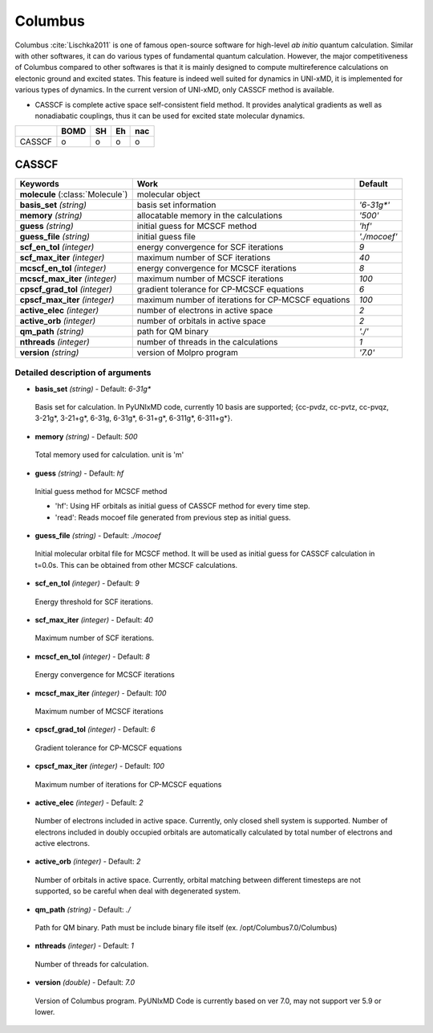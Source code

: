 
Columbus
^^^^^^^^^^^^^^^^^^^^^^^^^^^^^^^^^^^^^^^^^^^

Columbus :cite:`Lischka2011` is one of famous open-source software for high-level *ab initio*
quantum calculation. Similar with other softwares, it can do various types of fundamental quantum
calculation. However, the major competitiveness of Columbus compared to other softwares is that
it is mainly designed to compute multireference calculations on electonic ground and excited states.
This feature is indeed well suited for dynamics in UNI-xMD, it is implemented for various types of dynamics.
In the current version of UNI-xMD, only CASSCF method is available.

- CASSCF is complete active space self-consistent field method. It provides analytical gradients as
  well as nonadiabatic couplings, thus it can be used for excited state molecular dynamics.

+--------+------+----+----+-----+
|        | BOMD | SH | Eh | nac |
+========+======+====+====+=====+
| CASSCF | o    | o  | o  | o   |
+--------+------+----+----+-----+

CASSCF
"""""""""""""""""""""""""""""""""""""

+------------------------+-----------------------------------------------------+----------------+
| Keywords               | Work                                                | Default        |
+========================+=====================================================+================+
| **molecule**           | molecular object                                    |                |
| (:class:`Molecule`)    |                                                     |                |
+------------------------+-----------------------------------------------------+----------------+
| **basis_set**          | basis set information                               | *'6-31g\*'*    |
| *(string)*             |                                                     |                |
+------------------------+-----------------------------------------------------+----------------+
| **memory**             | allocatable memory in the calculations              | *'500'*        |
| *(string)*             |                                                     |                |
+------------------------+-----------------------------------------------------+----------------+
| **guess**              | initial guess for MCSCF method                      | *'hf'*         |
| *(string)*             |                                                     |                |
+------------------------+-----------------------------------------------------+----------------+
| **guess_file**         | initial guess file                                  | *'./mocoef'*   |
| *(string)*             |                                                     |                |
+------------------------+-----------------------------------------------------+----------------+
| **scf_en_tol**         | energy convergence for SCF iterations               | *9*            |
| *(integer)*            |                                                     |                |
+------------------------+-----------------------------------------------------+----------------+
| **scf_max_iter**       | maximum number of SCF iterations                    | *40*           |
| *(integer)*            |                                                     |                |
+------------------------+-----------------------------------------------------+----------------+
| **mcscf_en_tol**       | energy convergence for MCSCF iterations             | *8*            |
| *(integer)*            |                                                     |                |
+------------------------+-----------------------------------------------------+----------------+
| **mcscf_max_iter**     | maximum number of MCSCF iterations                  | *100*          |
| *(integer)*            |                                                     |                |
+------------------------+-----------------------------------------------------+----------------+
| **cpscf_grad_tol**     | gradient tolerance for CP-MCSCF equations           | *6*            |
| *(integer)*            |                                                     |                |
+------------------------+-----------------------------------------------------+----------------+
| **cpscf_max_iter**     | maximum number of iterations for CP-MCSCF equations | *100*          |
| *(integer)*            |                                                     |                |
+------------------------+-----------------------------------------------------+----------------+
| **active_elec**        | number of electrons in active space                 | *2*            |
| *(integer)*            |                                                     |                |
+------------------------+-----------------------------------------------------+----------------+
| **active_orb**         | number of orbitals in active space                  | *2*            |
| *(integer)*            |                                                     |                |
+------------------------+-----------------------------------------------------+----------------+
| **qm_path**            | path for QM binary                                  | *'./'*         |
| *(string)*             |                                                     |                |
+------------------------+-----------------------------------------------------+----------------+
| **nthreads**           | number of threads in the calculations               | *1*            |
| *(integer)*            |                                                     |                |
+------------------------+-----------------------------------------------------+----------------+
| **version**            | version of Molpro program                           | *'7.0'*        |
| *(string)*             |                                                     |                |
+------------------------+-----------------------------------------------------+----------------+

Detailed description of arguments
''''''''''''''''''''''''''''''''''''

- **basis_set** *(string)* - Default: *6-31g**

 Basis set for calculation. In PyUNIxMD code, currently 10 basis are supported; {cc-pvdz, cc-pvtz, cc-pvqz, 3-21g*, 3-21+g*, 6-31g, 6-31g*, 6-31+g*, 6-311g*, 6-311+g*}.

\

- **memory** *(string)* - Default: *500*

 Total memory used for calculation. unit is 'm'

\

- **guess** *(string)* - Default: *hf*

 Initial guess method for MCSCF method

 + 'hf': Using HF orbitals as initial guess of CASSCF method for every time step.
 + 'read': Reads mocoef file generated from previous step as initial guess.

\

- **guess_file** *(string)* - Default: *./mocoef*

 Initial molecular orbital file for MCSCF method. It will be used as initial guess for CASSCF calculation in t=0.0s. This can be obtained from other MCSCF calculations.

\


- **scf_en_tol** *(integer)* - Default: *9*

 Energy threshold for SCF iterations. 

\


- **scf_max_iter** *(integer)* - Default: *40*

 Maximum number of SCF iterations.

\


- **mcscf_en_tol** *(integer)* - Default: *8*

 Energy convergence for MCSCF iterations

\

- **mcscf_max_iter** *(integer)* - Default: *100*

 Maximum number of MCSCF iterations

\

- **cpscf_grad_tol** *(integer)* - Default: *6*

 Gradient tolerance for CP-MCSCF equations

\

- **cpscf_max_iter** *(integer)* - Default: *100*

 Maximum number of iterations for CP-MCSCF equations

\

- **active_elec** *(integer)* - Default: *2*

 Number of electrons included in active space. Currently, only closed shell system is supported. 
 Number of electrons included in doubly occupied orbitals are automatically calculated by total number of electrons and active electrons.

\

- **active_orb** *(integer)* - Default: *2*

 Number of orbitals in active space. Currently, orbital matching between different timesteps are not supported, so be careful when deal with degenerated system.

\

- **qm_path** *(string)* - Default: *./*

 Path for QM binary. Path must be include binary file itself (ex. /opt/Columbus7.0/Columbus)

\

- **nthreads** *(integer)* - Default: *1*

 Number of threads for calculation.

\

- **version** *(double)* - Default: *7.0*

 Version of Columbus program. PyUNIxMD Code is currently based on ver 7.0, may not support ver 5.9 or lower.

\

